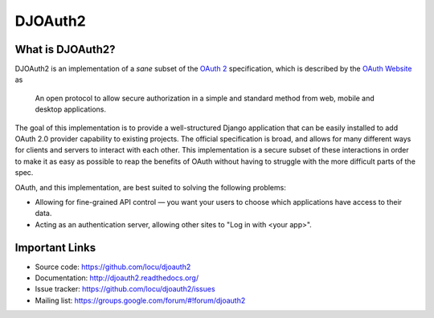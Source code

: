 DJOAuth2
========

.. image:: https://badge.fury.io/py/djoauth2.png
    :target: https://pypi.python.org/pypi/djoauth2

.. image:: https://travis-ci.org/Locu/djoauth2.png?branch=master
    :target: https://travis-ci.org/Locu/djoauth2

What is DJOAuth2?
-----------------

DJOAuth2 is an implementation of a *sane* subset of the `OAuth 2`_
specification, which is described by the `OAuth Website`_ as

  An open protocol to allow secure authorization in a simple and standard
  method from web, mobile and desktop applications.


The goal of this implementation is to provide a well-structured Django
application that can be easily installed to add OAuth 2.0 provider capability to
existing projects. The official specification is broad, and allows for
many different ways for clients and servers to interact with each other. This
implementation is a secure subset of these interactions in order to make it as
easy as possible to reap the benefits of OAuth without having to struggle with
the more difficult parts of the spec.

OAuth, and this implementation, are best suited to solving the following
problems:

* Allowing for fine-grained API control — you want your users to choose which
  applications have access to their data.
* Acting as an authentication server, allowing other sites to "Log in with
  <your app>".


Important Links
---------------
* Source code: https://github.com/locu/djoauth2
* Documentation: http://djoauth2.readthedocs.org/
* Issue tracker: https://github.com/locu/djoauth2/issues
* Mailing list: https://groups.google.com/forum/#!forum/djoauth2


.. _`OAuth 2`: http://tools.ietf.org/html/rfc6749
.. _`OAuth website`: http://oauth.net/
